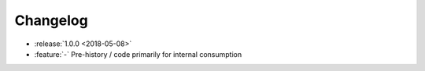 =========
Changelog
=========

* :release:`1.0.0 <2018-05-08>`
* :feature:`-` Pre-history / code primarily for internal consumption
